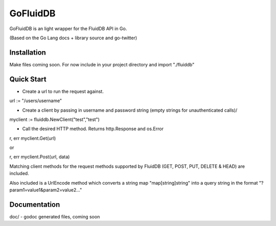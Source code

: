 ============
GoFluidDB
============

GoFluidDB is an light wrapper for the FluidDB API in Go. 

(Based on the Go Lang docs + library source and go-twitter)

Installation
============
Make files coming soon. 
For now include in your project directory and import "./fluiddb"

Quick Start
===========

- Create a url to run the request against.

url := "/users/username"

- Create a client by passing in username and password string (empty strings for unauthenticated calls)/

myclient := fluiddb.NewClient("test","test")

- Call the desired HTTP method. Returns http.Response and os.Error 

r, err myclient.Get(url)

or

r, err myclient.Post(url, data)

Matching client methods for the request methods supported by FluidDB (GET, POST, PUT, DELETE & HEAD) are included.

Also included is a UrlEncode method which converts a string map "map[string]string" into a query string in the format "?param1=value1&param2=value2..."

Documentation
=============

doc/ - godoc generated files, coming soon

